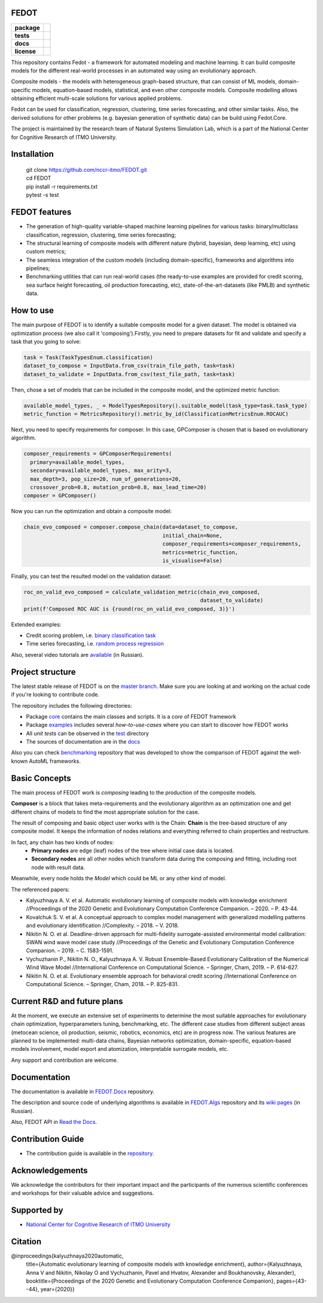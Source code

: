 FEDOT
============

.. start-badges
.. list-table::
    :stub-columns: 1

    * - package
      - | |py_6| |py_7|
    * - tests
      - | |build| |coveralls|
    * - docs
      - |docs|
    * - license
      - | |license|

.. end-badges

This repository contains Fedot - a framework for automated modeling and machine learning. It can build composite models for the different real-world processes in an automated way using an evolutionary approach.

Composite models - the models with heterogeneous graph-based structure, that can consist of ML models, domain-specific models, equation-based models, statistical, and even other composite models. Composite modelling allows obtaining efficient multi-scale solutions for various applied problems.

Fedot can be used for classification, regression, clustering, time series forecasting, and other similar tasks. Also, the derived solutions for other problems (e.g. bayesian generation of synthetic data) can be build using Fedot.Core.

The project is maintained by the research team of Natural Systems Simulation Lab, which is a part of the National Center for Cognitive Research of ITMO University.

Installation
============
  | git clone https://github.com/nccr-itmo/FEDOT.git
  | cd FEDOT
  | pip install -r requirements.txt 
  | pytest -s test

FEDOT features
==============
- The generation of high-quality variable-shaped machine learning pipelines for various tasks: binary/multiclass classification, regression, clustering, time series forecasting;
- The structural learning of composite models with different nature (hybrid, bayesian, deep learning, etc) using custom metrics;
- The seamless integration of the custom models (including domain-specific), frameworks and algorithms into pipelines;
- Benchmarking utilities that can run real-world cases (the ready-to-use examples are provided for credit scoring, sea surface height forecasting, oil production forecasting, etc), state-of-the-art-datasets (like PMLB) and synthetic data.


How to use
==========

The main purpose of FEDOT is to identify a suitable composite model for a given dataset.
The model is obtained via optimization process (we also call it 'composing').\
Firstly, you need to prepare datasets for fit and validate and specify a task
that you going to solve:

.. code-block:: python

  task = Task(TaskTypesEnum.classification)
  dataset_to_compose = InputData.from_csv(train_file_path, task=task)
  dataset_to_validate = InputData.from_csv(test_file_path, task=task)

Then, chose a set of models that can be included in the composite model, and the optimized metric function:

.. code-block:: python

  available_model_types, _ = ModelTypesRepository().suitable_model(task_type=task.task_type)
  metric_function = MetricsRepository().metric_by_id(ClassificationMetricsEnum.ROCAUC)

Next, you need to specify requirements for composer.
In this case, GPComposer is chosen that is based on evolutionary algorithm.

.. code-block:: python

  composer_requirements = GPComposerRequirements(
    primary=available_model_types,
    secondary=available_model_types, max_arity=3,
    max_depth=3, pop_size=20, num_of_generations=20,
    crossover_prob=0.8, mutation_prob=0.8, max_lead_time=20)
  composer = GPComposer()

Now you can run the optimization and obtain a composite model:

.. code-block:: python

  chain_evo_composed = composer.compose_chain(data=dataset_to_compose,
                                              initial_chain=None,
                                              composer_requirements=composer_requirements,
                                              metrics=metric_function,
                                              is_visualise=False)

Finally, you can test the resulted model on the validation dataset:

.. code-block:: python

  roc_on_valid_evo_composed = calculate_validation_metric(chain_evo_composed,
                                                          dataset_to_validate)
  print(f'Composed ROC AUC is {round(roc_on_valid_evo_composed, 3)}')

Extended examples:

- Credit scoring problem, i.e. `binary classification task <https://github.com/nccr-itmo/FEDOT/blob/master/cases/credit_scoring_problem.py>`__
- Time series forecasting, i.e. `random process regression <https://github.com/nccr-itmo/FEDOT/blob/master/cases/metocean_forecasting_problem.py>`__

Also, several video tutorials are `available <https://www.youtube.com/playlist?list=PLlbcHj5ytaFUjAxpZf7FbEaanmqpDYhnc>`__ (in Russian).

Project structure
=================

The latest stable release of FEDOT is on the `master branch <https://github.com/nccr-itmo/FEDOT/tree/master>`__. Make sure you are looking at and working on the actual code if you're looking to contribute code.

The repository includes the following directories:

* Package `core <https://github.com/nccr-itmo/FEDOT/tree/master/core>`__  contains the main classes and scripts. It is a *core* of FEDOT framework
* Package `examples <https://github.com/nccr-itmo/FEDOT/tree/master/examples>`__ includes several *how-to-use-cases* where you can start to discover how FEDOT works
* All *unit tests* can be observed in the `test <https://github.com/nccr-itmo/FEDOT/tree/master/test>`__ directory
* The sources of documentation are in the `docs <https://github.com/nccr-itmo/FEDOT/tree/master/docs>`__

Also you can check `benchmarking <https://github.com/ITMO-NSS-team/AutoML-benchmark>`__ repository that was developed to
show the comparison of FEDOT against the well-known AutoML frameworks.

Basic Concepts
===============

The main process of FEDOT work is *composing* leading to the production of the composite models.

**Composer** is a block that takes meta-requirements and the evolutionary algorithm as an optimization one
and get different chains of models to find the most appropriate solution for the case.

The result of composing and basic object user works with is the Chain:
**Chain** is the tree-based structure of any composite model. It keeps the information of nodes relations
and everything referred to chain properties and restructure.

In fact, any chain has two kinds of nodes:
 - **Primary nodes** are edge (leaf) nodes of the tree where initial case data is located.
 - **Secondary nodes** are all other nodes which transform data during the composing and fitting, including root node with result data.

Meanwhile, every node holds the *Model* which could be ML or any other kind of model.

The referenced papers:

- Kalyuzhnaya A. V. et al. Automatic evolutionary learning of composite models with knowledge enrichment //Proceedings of the 2020 Genetic and Evolutionary Computation Conference Companion. – 2020. – P. 43-44.
- Kovalchuk S. V. et al. A conceptual approach to complex model management with generalized modelling patterns and evolutionary identification //Complexity. – 2018. – V. 2018.
- Nikitin N. O. et al. Deadline-driven approach for multi-fidelity surrogate-assisted environmental model calibration: SWAN wind wave model case study //Proceedings of the Genetic and Evolutionary Computation Conference Companion. – 2019. – С. 1583-1591.
- Vychuzhanin P., Nikitin N. O., Kalyuzhnaya A. V. Robust Ensemble-Based Evolutionary Calibration of the Numerical Wind Wave Model //International Conference on Computational Science. – Springer, Cham, 2019. – P. 614-627.
- Nikitin N. O. et al. Evolutionary ensemble approach for behavioral credit scoring //International Conference on Computational Science. – Springer, Cham, 2018. – P. 825-831.

Current R&D and future plans
============================

At the moment, we execute an extensive set of experiments to determine the most suitable approaches for evolutionary chain optimization, hyperparameters tuning, benchmarking, etc.
The different case studies from different subject areas (metocean science, oil production, seismic, robotics, economics, etc) are in progress now.
The various features are planned to be implemented: multi-data chains, Bayesian networks optimization, domain-specific, equation-based models involvement, model export and atomization, interpretable surrogate models, etc.

Any support and contribution are welcome.

Documentation
=============

The documentation is available in `FEDOT.Docs <https://itmo-nss-team.github.io/FEDOT.Docs>`__ repository.

The description and source code of underlying algorithms is available in `FEDOT.Algs <https://github.com/ITMO-NSS-team/FEDOT.Algs>`__ repository and its `wiki pages <https://github.com/ITMO-NSS-team/FEDOT.Algs/wiki>`__ (in Russian).

Also, FEDOT API in `Read the Docs <https://fedot.readthedocs.io/en/latest/>`__.

Contribution Guide
==================

- The contribution guide is available in the `repository <https://github.com/nccr-itmo/FEDOT/blob/improve-readme/docs/contributing.rst>`__.

Acknowledgements
================

We acknowledge the contributors for their important impact and the participants of the numerous scientific conferences and workshops for their valuable advice and suggestions.

Supported by
============

- `National Center for Cognitive Research of ITMO University <https://actcognitive.org/>`_

Citation
========

@inproceedings{kalyuzhnaya2020automatic,
  title={Automatic evolutionary learning of composite models with knowledge enrichment},
  author={Kalyuzhnaya, Anna V and Nikitin, Nikolay O and Vychuzhanin, Pavel and Hvatov, Alexander and Boukhanovsky, Alexander},
  booktitle={Proceedings of the 2020 Genetic and Evolutionary Computation Conference Companion},
  pages={43--44},
  year={2020}}

.. |docs| image:: https://readthedocs.org/projects/ebonite/badge/?style=flat
    :target: https://fedot.readthedocs.io/en/latest/
    :alt: Documentation Status

.. |build| image:: https://travis-ci.com/nccr-itmo/FEDOT.svg?token=ABTJ8bEXZokRxF3wLrtJ&branch=master
    :alt: Build Status
    :target: https://travis-ci.com/nccr-itmo/FEDOT

.. |coveralls| image:: https://coveralls.io/repos/github/nccr-itmo/FEDOT/badge.svg?branch=master
    :alt: Coverage Status
    :target: https://coveralls.io/github/nccr-itmo/FEDOT?branch=master

.. |py_6| image:: https://img.shields.io/badge/python_3.6-passing-success
    :alt: Supported Python Versions
    :target: https://img.shields.io/badge/python_3.6-passing-success

.. |py_7| image:: https://img.shields.io/badge/python_3.7-passing-success
    :alt: Supported Python Versions
    :target: https://img.shields.io/badge/python_3.7-passing-success

.. |license| image:: https://img.shields.io/github/license/nccr-itmo/FEDOT
    :alt: Supported Python Versions
    :target: https://github.com/nccr-itmo/FEDOT/blob/master/LICENSE.md

